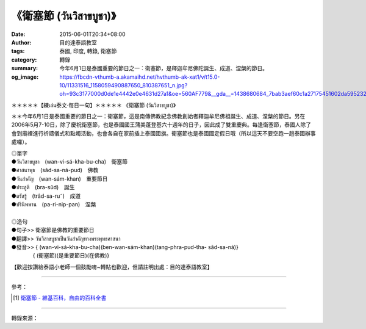 《衛塞節 (วันวิสาขบูชา)》
########################

:date: 2015-06-01T20:34+08:00
:author: 目的達泰語教室
:tags: 泰國, 印度, 轉錄, 衛塞節
:category: 轉錄
:summary: 今年6月1日是泰國重要的節日之一：衛塞節，是釋迦牟尼佛陀誕生、成道、涅槃的節日。
:og_image: https://fbcdn-vthumb-a.akamaihd.net/hvthumb-ak-xat1/v/t15.0-10/11331516_1158059490887650_810387651_n.jpg?oh=93c3177000d0de1e4442e0e4631d27a1&oe=560AF779&__gda__=1438680684_7bab3aef60c1a27175451602da595232

.. container:: align-center video-container

  .. raw:: html

    <div id="fb-root"></div><script>(function(d, s, id) {  var js, fjs = d.getElementsByTagName(s)[0];  if (d.getElementById(id)) return;  js = d.createElement(s); js.id = id;  js.src = "//connect.facebook.net/en_US/sdk.js#xfbml=1&version=v2.3";  fjs.parentNode.insertBefore(js, fjs);}(document, 'script', 'facebook-jssdk'));</script><div class="fb-video" data-allowfullscreen="true" data-href="/117121364981473/videos/vb.117121364981473/1158059327554333/?type=1"><div class="fb-xfbml-parse-ignore"><blockquote cite="/117121364981473/videos/1158059327554333/"><a href="/117121364981473/videos/1158059327554333/"></a><p>＊＊＊＊＊【練เล่น泰文‧每日一句】＊＊＊＊＊《衛塞節 (วันวิสาขบูชา)》＊＊今年6月1日是泰國重要的節日之一：衛塞節，這是南傳佛教紀念佛教創始者釋迦牟尼佛祖誕生、成道、涅槃的節日。另在2006年5月7-10日，除了慶祝衛塞節，也是泰國國王蒲美蓬登基六十週年的日子，因此成了雙重慶典。每逢衛塞節，泰國人除了會到廟裡進行祈禱儀式和點燭活動，也會各自在家前插上泰國國旗。衛塞節也是泰國國定假日哦（所以這天不要空跑一趟泰國辦事處囉）。◎單字●วันวิสาขบูชา　(wan-vi-sá-kha-bu-cha)　衛塞節             ●ศาสนาพุธ　(sâd-sa-ná-pud)　佛教●วันสำคัญ　(wan-sám-khan)　重要節日●ประสูติ　(bra-sûd)　誕生●ตรัสรู้　(trâd-sa-ru˜)　成道●ปรินิพพาน　(pa-ri-nip-pan)　涅槃◎造句●句子&gt;&gt; 衛塞節是佛教的重要節日●翻譯&gt;&gt; วันวิสาขบูชาเป็นวันสำคัญทางพระพุทธศาสนา●發音&gt;&gt; &#123; (wan-vi-sá-kha-bu-cha)(ben-wan-sám-khan)(tang-phra-pud-tha- sâd-sa-ná)&#125;　　　　&#123; (衛塞節)(是重要節日)(在佛教)&#125;【歡迎按讚給泰語小老師一個鼓勵唷~轉貼也歡迎，但請註明出處：目的達泰語教室】#目的達 #泰國 #學泰文 #學泰語 #泰語自學 #泰國旅遊 #ไทย #ภาษาไทย #สาธุ</p>Posted by <a href="https://www.facebook.com/pages/%E7%9B%AE%E7%9A%84%E9%81%94%E6%B3%B0%E8%AA%9E%E6%95%99%E5%AE%A4-Mudita-Thai-Center/117121364981473">目的達泰語教室 Mudita Thai Center</a> on Sunday, May 31, 2015</blockquote></div></div>

＊＊＊＊＊【練เล่น泰文‧每日一句】＊＊＊＊＊
《衛塞節 (วันวิสาขบูชา)》

＊＊今年6月1日是泰國重要的節日之一：衛塞節，這是南傳佛教紀念佛教創始者釋迦牟尼佛祖誕生、成道、涅槃的節日。另在2006年5月7-10日，除了慶祝衛塞節，也是泰國國王蒲美蓬登基六十週年的日子，因此成了雙重慶典。每逢衛塞節，泰國人除了會到廟裡進行祈禱儀式和點燭活動，也會各自在家前插上泰國國旗。衛塞節也是泰國國定假日哦（所以這天不要空跑一趟泰國辦事處囉）。

| ◎單字
| ●วันวิสาขบูชา　(wan-vi-sá-kha-bu-cha)　衛塞節
| ●ศาสนาพุธ　(sâd-sa-ná-pud)　佛教
| ●วันสำคัญ　(wan-sám-khan)　重要節日
| ●ประสูติ　(bra-sûd)　誕生
| ●ตรัสรู้　(trâd-sa-ru˜)　成道
| ●ปรินิพพาน　(pa-ri-nip-pan)　涅槃
|
| ◎造句
| ●句子>> 衛塞節是佛教的重要節日
| ●翻譯>> วันวิสาขบูชาเป็นวันสำคัญทางพระพุทธศาสนา
| ●發音>> { (wan-vi-sá-kha-bu-cha)(ben-wan-sám-khan)(tang-phra-pud-tha- sâd-sa-ná)}
| 　　　　{ (衛塞節)(是重要節日)(在佛教)}

【歡迎按讚給泰語小老師一個鼓勵唷~轉貼也歡迎，但請註明出處：目的達泰語教室】


----

參考：

.. [1] `衛塞節 - 維基百科，自由的百科全書 <http://zh.wikipedia.org/zh-tw/%E5%8D%AB%E5%A1%9E%E8%8A%82>`_

----

轉錄來源：

.. raw:: html

  <div id="fb-root"></div><script>(function(d, s, id) {  var js, fjs = d.getElementsByTagName(s)[0];  if (d.getElementById(id)) return;  js = d.createElement(s); js.id = id;  js.src = "//connect.facebook.net/en_US/sdk.js#xfbml=1&version=v2.3";  fjs.parentNode.insertBefore(js, fjs);}(document, 'script', 'facebook-jssdk'));</script><div class="fb-post" data-href="https://www.facebook.com/117121364981473/videos/1158059327554333/" data-width="500"><div class="fb-xfbml-parse-ignore"><blockquote cite="https://www.facebook.com/117121364981473/videos/1158059327554333/"><p>&#xff0a;&#xff0a;&#xff0a;&#xff0a;&#xff0a;&#x3010;&#x7df4;&#xe40;&#xe25;&#xe48;&#xe19;&#x6cf0;&#x6587;&#x2027;&#x6bcf;&#x65e5;&#x4e00;&#x53e5;&#x3011;&#xff0a;&#xff0a;&#xff0a;&#xff0a;&#xff0a;&#x300a;&#x885b;&#x585e;&#x7bc0; (&#xe27;&#xe31;&#xe19;&#xe27;&#xe34;&#xe2a;&#xe32;&#xe02;&#xe1a;&#xe39;&#xe0a;&#xe32;)&#x300b;&#xff0a;&#xff0a;&#x4eca;&#x5e74;6&#x6708;1&#x65e5;&#x662f;&#x6cf0;&#x570b;&#x91cd;&#x8981;&#x7684;&#x7bc0;&#x65e5;&#x4e4b;&#x4e00;&#xff1a;&#x885b;&#x585e;&#x7bc0;&#xff0c;&#x9019;&#x662f;&#x5357;&#x50b3;&#x4f5b;&#x6559;&#x7d00;&#x5ff5;&#x4f5b;&#x6559;&#x5275;&#x59cb;&#x8005;&#x91cb;&#x8fe6;&#x725f;&#x5c3c;&#x4f5b;&#x7956;&#x8a95;&#x751f;&#x3001;&#x6210;&#x9053;&#x3001;&#x6d85;&#x69c3;&#x7684;&#x7bc0;&#x65e5;&#x3002;&#x53e6;&#x5728;2006&#x5e74;5&#x6708;7-10&#x65e5;&#xff0c;&#x9664;&#x4e86;&#x6176;&#x795d;...</p>Posted by <a href="https://www.facebook.com/pages/%E7%9B%AE%E7%9A%84%E9%81%94%E6%B3%B0%E8%AA%9E%E6%95%99%E5%AE%A4-Mudita-Thai-Center/117121364981473">目的達泰語教室 Mudita Thai Center</a> on <a href="https://www.facebook.com/117121364981473/videos/1158059327554333/">Sunday, May 31, 2015</a></blockquote></div></div>
